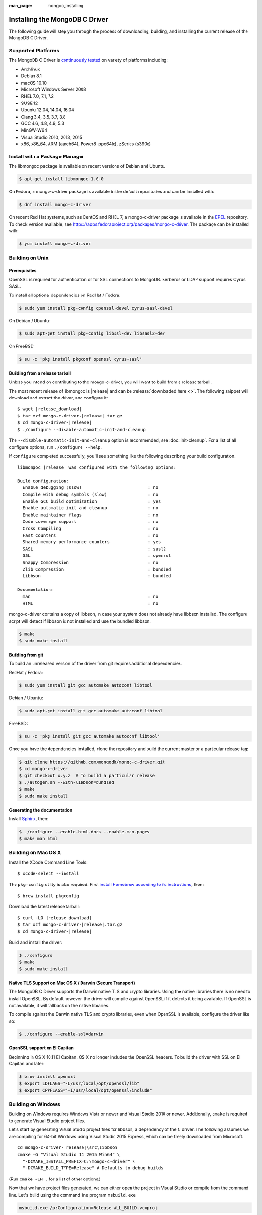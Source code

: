 :man_page: mongoc_installing

Installing the MongoDB C Driver
===============================

The following guide will step you through the process of downloading, building, and installing the current release of the MongoDB C Driver.

Supported Platforms
-------------------

The MongoDB C Driver is `continuously tested <https://evergreen.mongodb.com/waterfall/mongo-c-driver>`_ on variety of platforms including:

- Archlinux
- Debian 8.1
- macOS 10.10
- Microsoft Windows Server 2008
- RHEL 7.0, 7.1, 7.2
- SUSE 12
- Ubuntu 12.04, 14.04, 16.04
- Clang 3.4, 3.5, 3.7, 3.8
- GCC 4.6, 4.8, 4.9, 5.3
- MinGW-W64
- Visual Studio 2010, 2013, 2015
- x86, x86_64, ARM (aarch64), Power8 (ppc64le), zSeries (s390x)

Install with a Package Manager
------------------------------

The libmongoc package is available on recent versions of Debian and Ubuntu.

.. code-block:: none

  $ apt-get install libmongoc-1.0-0

On Fedora, a mongo-c-driver package is available in the default repositories and can be installed with:

.. code-block:: none

  $ dnf install mongo-c-driver

On recent Red Hat systems, such as CentOS and RHEL 7, a mongo-c-driver package is available in the `EPEL <https://fedoraproject.org/wiki/EPEL>`_ repository. To check version available, see `https://apps.fedoraproject.org/packages/mongo-c-driver <https://apps.fedoraproject.org/packages/mongo-c-driver>`_. The package can be installed with:

.. code-block:: none

  $ yum install mongo-c-driver

Building on Unix
----------------

Prerequisites
^^^^^^^^^^^^^

OpenSSL is required for authentication or for SSL connections to MongoDB. Kerberos or LDAP support requires Cyrus SASL.

To install all optional dependencies on RedHat / Fedora:

.. code-block:: none

  $ sudo yum install pkg-config openssl-devel cyrus-sasl-devel

On Debian / Ubuntu:

.. code-block:: none

  $ sudo apt-get install pkg-config libssl-dev libsasl2-dev

On FreeBSD:

.. code-block:: none

  $ su -c 'pkg install pkgconf openssl cyrus-sasl'

Building from a release tarball
^^^^^^^^^^^^^^^^^^^^^^^^^^^^^^^

Unless you intend on contributing to the mongo-c-driver, you will want to build from a release tarball.

The most recent release of libmongoc is |release| and can be :release:`downloaded here <>`. The following snippet will download and extract the driver, and configure it:

.. parsed-literal::

  $ wget |release_download|
  $ tar xzf mongo-c-driver-|release|.tar.gz
  $ cd mongo-c-driver-|release|
  $ ./configure --disable-automatic-init-and-cleanup

The ``--disable-automatic-init-and-cleanup`` option is recommended, see :doc:`init-cleanup`. For a list of all configure options, run ``./configure --help``.

If ``configure`` completed successfully, you'll see something like the following describing your build configuration.

.. parsed-literal::

  libmongoc |release| was configured with the following options:

  Build configuration:
    Enable debugging (slow)                          : no
    Compile with debug symbols (slow)                : no
    Enable GCC build optimization                    : yes
    Enable automatic init and cleanup                : no
    Enable maintainer flags                          : no
    Code coverage support                            : no
    Cross Compiling                                  : no
    Fast counters                                    : no
    Shared memory performance counters               : yes
    SASL                                             : sasl2
    SSL                                              : openssl
    Snappy Compression                               : no
    Zlib Compression                                 : bundled
    Libbson                                          : bundled

  Documentation:
    man                                              : no
    HTML                                             : no

mongo-c-driver contains a copy of libbson, in case your system does not already have libbson installed. The configure script will detect if libbson is not installed and use the bundled libbson.

.. code-block:: none

  $ make
  $ sudo make install

Building from git
^^^^^^^^^^^^^^^^^

To build an unreleased version of the driver from git requires additional dependencies.

RedHat / Fedora:

.. code-block:: none

  $ sudo yum install git gcc automake autoconf libtool

Debian / Ubuntu:

.. code-block:: none

  $ sudo apt-get install git gcc automake autoconf libtool

FreeBSD:

.. code-block:: none

  $ su -c 'pkg install git gcc automake autoconf libtool'

Once you have the dependencies installed, clone the repository and build the current master or a particular release tag:

.. code-block:: none

  $ git clone https://github.com/mongodb/mongo-c-driver.git
  $ cd mongo-c-driver
  $ git checkout x.y.z  # To build a particular release
  $ ./autogen.sh --with-libbson=bundled
  $ make
  $ sudo make install

Generating the documentation
^^^^^^^^^^^^^^^^^^^^^^^^^^^^

Install `Sphinx <http://www.sphinx-doc.org/>`_, then:

.. code-block:: none

  $ ./configure --enable-html-docs --enable-man-pages
  $ make man html

Building on Mac OS X
--------------------

Install the XCode Command Line Tools::

  $ xcode-select --install

The ``pkg-config`` utility is also required. First `install Homebrew according to its instructions <http://brew.sh/>`_, then::

  $ brew install pkgconfig

Download the latest release tarball:

.. parsed-literal::

  $ curl -LO |release_download|
  $ tar xzf mongo-c-driver-|release|.tar.gz
  $ cd mongo-c-driver-|release|

Build and install the driver:

.. code-block:: none

  $ ./configure
  $ make
  $ sudo make install

Native TLS Support on Mac OS X / Darwin (Secure Transport)
^^^^^^^^^^^^^^^^^^^^^^^^^^^^^^^^^^^^^^^^^^^^^^^^^^^^^^^^^^

The MongoDB C Driver supports the Darwin native TLS and crypto libraries.
Using the native libraries there is no need to install OpenSSL. By
default however, the driver will compile against OpenSSL if it
detects it being available. If OpenSSL is not available, it will
fallback on the native libraries.

To compile against the Darwin native TLS and crypto libraries, even when
OpenSSL is available, configure the driver like so:

.. code-block:: none

  $ ./configure --enable-ssl=darwin

OpenSSL support on El Capitan
^^^^^^^^^^^^^^^^^^^^^^^^^^^^^

Beginning in OS X 10.11 El Capitan, OS X no longer includes the OpenSSL headers. To build the driver with SSL on El Capitan and later:

.. code-block:: none

  $ brew install openssl
  $ export LDFLAGS="-L/usr/local/opt/openssl/lib"
  $ export CPPFLAGS="-I/usr/local/opt/openssl/include"

.. _build-on-windows:

Building on Windows
-------------------

Building on Windows requires Windows Vista or newer and Visual Studio 2010 or newer. Additionally, ``cmake`` is required to generate Visual Studio project files.

Let's start by generating Visual Studio project files for libbson, a dependency of the C driver. The following assumes we are compiling for 64-bit Windows using Visual Studio 2015 Express, which can be freely downloaded from Microsoft.

.. parsed-literal::

  cd mongo-c-driver-|release|\\src\\libbson
  cmake -G "Visual Studio 14 2015 Win64" \\
    "-DCMAKE_INSTALL_PREFIX=C:\\mongo-c-driver" \\
    "-DCMAKE_BUILD_TYPE=Release" # Defaults to debug builds

(Run ``cmake -LH .`` for a list of other options.)

Now that we have project files generated, we can either open the project in Visual Studio or compile from the command line. Let's build using the command line program ``msbuild.exe``

.. code-block:: none

  msbuild.exe /p:Configuration=Release ALL_BUILD.vcxproj

Now that libbson is compiled, let's install it using msbuild. It will be installed to the path specified by ``CMAKE_INSTALL_PREFIX``.

.. code-block:: none

  msbuild.exe /p:Configuration=Release INSTALL.vcxproj

You should now see libbson installed in ``C:\mongo-c-driver``

Now let's do the same for the MongoDB C driver.

.. parsed-literal::

  cd mongo-c-driver-|release|
  cmake -G "Visual Studio 14 2015 Win64" \\
    "-DENABLE_SSL=WINDOWS" \\
    "-DENABLE_SASL=SSPI" \\
    "-DCMAKE_INSTALL_PREFIX=C:\\mongo-c-driver" \\
    "-DCMAKE_PREFIX_PATH=C:\\mongo-c-driver" \\
    "-DCMAKE_BUILD_TYPE=Release" # Defaults to debug builds

  msbuild.exe /p:Configuration=Release ALL_BUILD.vcxproj
  msbuild.exe /p:Configuration=Release INSTALL.vcxproj

All of the MongoDB C Driver's components will now have been build in release
mode and can be found in ``C:\mongo-c-driver``.
To build and install debug binaries, remove the
``"-DCMAKE_BUILD_TYPE=Release"`` argument to ``cmake`` and
``/p:Configuration=Release`` to ``msbuild.exe``.

To use the driver libraries in your program, see :doc:`visual-studio-guide`.

Native TLS Support on Windows (Secure Channel)
^^^^^^^^^^^^^^^^^^^^^^^^^^^^^^^^^^^^^^^^^^^^^^

The MongoDB C Driver supports the Windows native TLS and crypto libraries.
Using the native libraries there is no need to install OpenSSL. By
default however, the driver will compile against OpenSSL if it
detects it being available. If OpenSSL is not available, it will
fallback on the native libraries.

To compile against the Windows native TLS and crypto libraries, even when
OpenSSL is available, configure the driver like so:

.. code-block:: none

  cmake -G "Visual Studio 14 2015 Win64" \
    "-DENABLE_SSL=WINDOWS" \
    "-DCMAKE_INSTALL_PREFIX=C:\\mongo-c-driver" \
    "-DCMAKE_PREFIX_PATH=C:\\mongo-c-driver"

Native SASL Support on Windows (SSPI)
^^^^^^^^^^^^^^^^^^^^^^^^^^^^^^^^^^^^^

The MongoDB C Driver supports the Windows native Kerberos and Active Directory
interface, SSPI. Using the native libraries there is no need to install any
dependencies, such as cyrus-sasl.  By default however, the driver will compile
against cyrus-sasl.

To compile against the Windows native SSPI, configure the driver like so:

.. code-block:: none

  cmake -G "Visual Studio 14 2015 Win64" \
    "-DENABLE_SASL=SSPI" \
    "-DCMAKE_INSTALL_PREFIX=C:\\mongo-c-driver" \
    "-DCMAKE_PREFIX_PATH=C:\\mongo-c-driver"

OpenSSL support on Windows
^^^^^^^^^^^^^^^^^^^^^^^^^^

For backwards compatibility CMake will default to OpenSSL support.
If not found, it will fallback to native TLS support provided by the platform.

OpenSSL 1.1.0 support requires CMake 3.7 or later on Windows.

